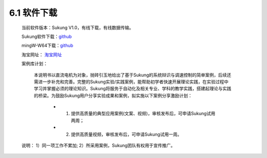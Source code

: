 .. _软件下载:

6.1 软件下载
------------------------------------

    当前软件版本：Sukung V1.0，有线下载，有线数据传输。

    Sukung软件下载：`github <https://github.com/yezhuyun/Sukung-Setup>`_ 

    mingW-W64下载：\ `github <https://github.com/yezhuyun/mingw-w64>`__\ 

    淘宝网址： `淘宝网址 <https://item.taobao.com/item.htm?id=641308134185>`_ 
    
    案例库计划：

        本说明书以直流电机为对象，抛砖引玉地给出了基于Sukung的系统辩识与调速控制的简单案例，后续还需进一步补充和完善。完整的Sukung实验/实践案例，能帮助初学者快速开展理论实践，在实验过程中学习并掌握必须的理论知识。Sukung将服务于自动化及相关专业、学科的教学实践，搭建起理论与实践的桥梁。为鼓励Sukung用户分享实验成果和案例，拟实施以下案例分享激励计划：
            
            - 1. 提供高质量的典型应用案例(文案、视频)，审核发布后，可申请Sukung试用两周；
            - 2. 提供高质量视频，审核发布后，可申请Sukung试用一周。

    说明： 1）同一项工作不累加; 2）所采用案例，Sukung团队有权用于宣传推广。

